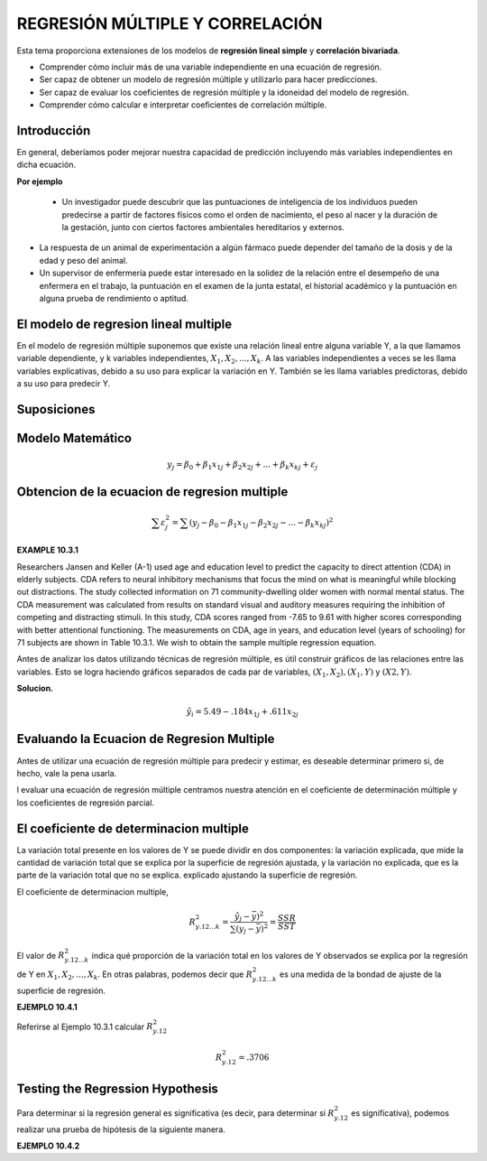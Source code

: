 REGRESIÓN MÚLTIPLE Y CORRELACIÓN
================================

Esta tema  proporciona extensiones de los modelos de **regresión lineal simple** y **correlación bivariada**.


* Comprender cómo incluir más de una variable independiente en una ecuación de regresión.
* Ser capaz de obtener un modelo de regresión múltiple y utilizarlo para hacer predicciones.
* Ser capaz de evaluar los coeficientes de regresión múltiple y la idoneidad del modelo de regresión.
* Comprender cómo calcular e interpretar coeficientes de correlación múltiple.

Introducción
------------

En general, deberíamos poder mejorar nuestra capacidad de predicción incluyendo más variables independientes en dicha ecuación. 

**Por ejemplo**

 * Un investigador puede descubrir que las puntuaciones de inteligencia de los individuos pueden predecirse a partir de factores físicos como el orden de nacimiento, el peso al nacer y la duración de la gestación, junto con ciertos factores ambientales hereditarios y externos.

* La respuesta de un animal de experimentación a algún fármaco puede depender del tamaño de la dosis y de la edad y peso del animal.

* Un supervisor de enfermería puede estar interesado en la solidez de la relación entre el desempeño de una enfermera en el trabajo, la puntuación en el examen de la junta estatal, el historial académico y la puntuación en alguna prueba de rendimiento o aptitud.

El modelo de regresion lineal multiple
--------------------------------------

En el modelo de regresión múltiple suponemos que existe una relación lineal entre alguna variable Y, a la que llamamos variable dependiente, y k variables independientes, :math:`X_1, X_2,. . . , X_k`. A las variables independientes a veces se les llama variables explicativas, debido a su uso para explicar la variación en Y. También se les llama variables predictoras, debido a su uso para predecir Y.

Suposiciones
------------

Modelo Matemático
-----------------

.. math::

   y_j = \beta_0 + \beta_1 x_{1j} +  \beta_2 x_{2j} + ... +  \beta_k x_{kj} + \varepsilon_j


Obtencion de la ecuacion de regresion multiple
----------------------------------------------

.. math::

   \sum \varepsilon_j^2 = \sum (y_j - \beta_0 - \beta_1 x_{1j} - \beta_2 x_{2j} - ... - \beta_k x_{kj})^2

.. mat::

    \sum \varepsilon_j^2 = \summ(y_j - \hat{y}_j)^2



**EXAMPLE 10.3.1**

Researchers Jansen and Keller (A-1) used age and education level to predict the capacity to direct attention (CDA) 
in elderly subjects. CDA refers to neural inhibitory mechanisms that focus the mind on what is meaningful while 
blocking out distractions. The study collected information on 71 community-dwelling older women with normal mental 
status. The CDA measurement was calculated from results on standard visual and auditory measures requiring the 
inhibition of competing and distracting stimuli. In this study, CDA scores ranged from -7.65 to 9.61 with higher 
scores corresponding with better attentional functioning. The measurements on CDA, age in years, and education 
level (years of schooling) for 71 subjects are shown in Table 10.3.1. We wish to obtain the sample multiple 
regression equation.


Antes de analizar los datos utilizando técnicas de regresión múltiple, es útil construir gráficos de las relaciones entre las variables. Esto se logra haciendo gráficos separados de cada par de variables, :math:`(X_1, X_2), (X_1, Y)` y :math:`(X2, Y)`. 

**Solucion.**

.. math::

   \hat{y}_i = 5.49 - .184 x_{1j} + .611 x_{2j}

Evaluando la Ecuacion de Regresion Multiple
-------------------------------------------

Antes de utilizar una ecuación de regresión múltiple para predecir y estimar, es deseable determinar primero si, de hecho, vale la pena usarla. 

l evaluar una ecuación de regresión múltiple centramos nuestra atención en el coeficiente de determinación múltiple y los coeficientes de regresión parcial.


El coeficiente de determinacion multiple
----------------------------------------

La variación total presente en los valores de Y se puede dividir en dos componentes: la variación explicada, que mide la cantidad de variación total que se explica por la superficie de regresión ajustada, y la variación no explicada, que es la parte de la variación total que no se explica. explicado ajustando la superficie de regresión.


El coeficiente de determinacion multiple, 

.. math::
   
   R_{y.12...k}^2 = \frac{\hat{y}_j - \bar{y})^2}{\sum (y_j - \bar{y})^2} = \frac{SSR}{SST}


El valor de :math:`R_{y.12...k}^2`  indica qué proporción de la variación total en los valores de Y observados se explica por la regresión de Y en :math:`X_1, X_2, ... , X_k`. En otras palabras, podemos decir que :math:`R_{y.12...k}^2` es una medida de la bondad de ajuste de la superficie de regresión. 

**EJEMPLO 10.4.1**

Referirse al Ejemplo 10.3.1 calcular :math:`R_{y.12}^2`

.. math::

   R_{y.12}^2 = .3706

Testing the Regression Hypothesis 
---------------------------------

Para determinar si la regresión general es significativa (es decir, para determinar si :math:`R_{y.12}^2`  es significativa), podemos realizar una prueba de hipótesis de la siguiente manera.

**EJEMPLO 10.4.2**





